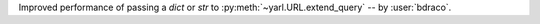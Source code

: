 Improved performance of passing a `dict` or `str` to :py:meth:`~yarl.URL.extend_query` -- by :user:`bdraco`.
